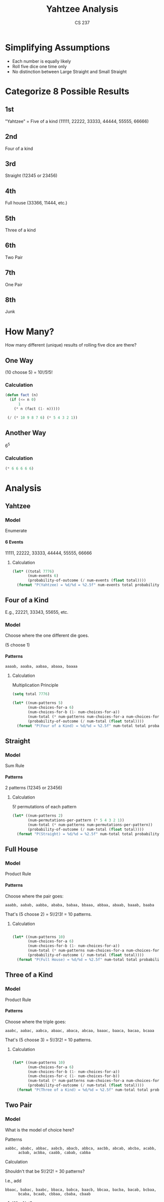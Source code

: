 #+TITLE: Yahtzee Analysis
#+AUTHOR: CS 237
#+LANGUAGE:  en
#+OPTIONS:   H:4 num:nil toc:nil \n:nil @:t ::t |:t ^:t *:t TeX:t LaTeX:t
#+STARTUP: showeverything

* Simplifying Assumptions

  - Each number is equally likely
  - Roll five dice one time only
  - No distinction between Large Straight and Small Straight


* Categorize 8 Possible Results

** 1st
  "Yahtzee" = Five of a kind (11111, 22222, 33333, 44444, 55555, 66666)
** 2nd
   Four of a kind
** 3rd
   Straight (12345 or 23456)
** 4th
   Full house (33366, 11444, etc.)
** 5th
   Three of a kind
** 6th
   Two Pair
** 7th
   One Pair
** 8th
   Junk


* How Many?

  How many different (unique) results of rolling five dice are there?

** One Way

   (10 choose 5) = 10!/5!5!

*** Calculation

#+BEGIN_SRC emacs-lisp
  (defun fact (n)
    (if (<= n 0)
        1
      (* n (fact (1- n)))))

   (/ (* 10 9 8 7 6) (* 5 4 3 2 1))
#+END_SRC

#+RESULTS:
: 252


** Another Way

   6^5

*** Calculation


#+BEGIN_SRC emacs-lisp
  (* 6 6 6 6 6)
#+END_SRC

#+RESULTS:
: 7776


* Analysis

** Yahtzee

*** Model

    Enumerate

**** 6 Events

      11111, 22222, 33333, 44444, 55555, 66666

***** Calculation

#+BEGIN_SRC emacs-lisp
  (let* ((total 7776)
         (num-events 6)
         (probability-of-outcome (/ num-events (float total))))
    (format "P(Yahtzee) = %d/%d = %2.5f" num-events total probability-of-outcome))
#+END_SRC

#+RESULTS:
: P(Yahtzee) = 6/7776 = 0.00077

** Four of a Kind

   E.g., 22221, 33343, 55655, etc.

*** Model 

   Choose where the one different die goes.

   (5 choose 1)

**** Patterns

     =aaaab, aaaba, aabaa, abaaa, baaaa=

***** Calculation

      Multiplication Principle

#+BEGIN_SRC emacs-lisp
  (setq total 7776)

  (let* ((num-patterns 5)
         (num-choices-for-a 6)
         (num-choices-for-b (1- num-choices-for-a))
         (num-total (* num-patterns num-choices-for-a num-choices-for-b))
         (probability-of-outcome (/ num-total (float total))))
    (format "P(Four of a Kind) = %d/%d = %2.5f" num-total total probability-of-outcome))
#+END_SRC

#+RESULTS:
: P(Four of a Kind) = 150/7776 = 0.01929


** Straight

*** Model

    Sum Rule

**** Patterns

     2 patterns (12345 or 23456)

****** Calculation

       5! permutations of each pattern

#+BEGIN_SRC emacs-lisp
  (let* ((num-patterns 2)
         (num-permutations-per-pattern (* 5 4 3 2 1))
         (num-total (* num-patterns num-permutations-per-pattern))
         (probability-of-outcome (/ num-total (float total))))
    (format "P(Straight) = %d/%d = %2.5f" num-total total probability-of-outcome))
#+END_SRC

#+RESULTS:
: P(Straight) = 240/7776 = 0.03086


** Full House

*** Model

    Product Rule

**** Patterns

     Choose where the pair goes:

     =aaabb, aabab, aabba, ababa, babaa, bbaaa, abbaa, abaab, baaab, baaba=

     That's (5 choose 2) = 5!/2!3! = 10 patterns.

***** Calculation

#+BEGIN_SRC emacs-lisp

  (let* ((num-patterns 10)
         (num-choices-for-a 6)
         (num-choices-for-b (1- num-choices-for-a))
         (num-total (* num-patterns num-choices-for-a num-choices-for-b))
         (probability-of-outcome (/ num-total (float total))))
    (format "P(Full House) = %d/%d = %2.5f" num-total total probability-of-outcome))
#+END_SRC

#+RESULTS:
: P(Full House) = 300/7776 = 0.03858


** Three of a Kind

*** Model

    Product Rule

**** Patterns

     Choose where the triple goes:

     =aaabc, aabac, aabca, abaac, abaca, abcaa, baaac, baaca, bacaa, bcaaa=

     That's (5 choose 3) = 5!/3!2! = 10 patterns.

***** Calculation

#+BEGIN_SRC emacs-lisp

  (let* ((num-patterns 10)
         (num-choices-for-a 6)
         (num-choices-for-b (1- num-choices-for-a))
         (num-choices-for-c (1- num-choices-for-b))
         (num-total (* num-patterns num-choices-for-a num-choices-for-b num-choices-for-c))
         (probability-of-outcome (/ num-total (float total))))
    (format "P(Three of a Kind) = %d/%d = %2.5f" num-total total probability-of-outcome))
#+END_SRC

#+RESULTS:
: P(Three of a Kind) = 1200/7776 = 0.15432


** Two Pair

*** Model

    What is the model of choice here?

***** Patterns

      =aabbc, ababc, abbac, aabcb, abacb, abbca, aacbb, abcab, abcba, acabb,
      acbab, acbba, caabb, cabab, cabba=

***** Calculation

      Shouldn't that be 5!/2!2! = 30 patterns?

      I.e., add

      =bbaac, babac, baabc, bbaca, babca, baacb, bbcaa, bacba, bacab, bcbaa,
      bcaba, bcaab, cbbaa, cbaba, cbaab=

******* Why Not?

	Because of symmetry, 30 is twice too many!


#+BEGIN_SRC emacs-lisp

  (let* ((num-patterns (/ 30 2))
         (num-choices-for-a 6)
         (num-choices-for-b (1- num-choices-for-a))
         (num-choices-for-c (1- num-choices-for-b))
         (num-total (* num-patterns num-choices-for-a num-choices-for-b num-choices-for-c))
         (probability-of-outcome (/ num-total (float total))))
    (format "P(Two Pair) = %d/%d = %2.5f" num-total total probability-of-outcome))
#+END_SRC

#+RESULTS:
: P(Two Pair) = 1800/7776 = 0.23148


** One Pair

*** Model

    Product Rule

**** Patterns

     Two the same, the other three different

     =aabcd=, etc.

****** Calculation

       (5 choose 2) = 5!/2!3! = 10 patterns

#+BEGIN_SRC emacs-lisp

  (let* ((num-patterns 10)
         (num-choices-for-a 6)
         (num-choices-for-b (1- num-choices-for-a))
         (num-choices-for-c (1- num-choices-for-b))
         (num-choices-for-d (1- num-choices-for-c))
         (num-total (* num-patterns num-choices-for-a num-choices-for-b num-choices-for-c num-choices-for-d))
         (probability-of-outcome (/ num-total (float total))))
    (format "P(One Pair) = %d/%d = %2.5f" num-total total probability-of-outcome))
#+END_SRC

#+RESULTS:
: P(One Pair) = 3600/7776 = 0.46296


** Junk

*** Model

    - No duplicates.
    - Not a Straight.

**** Patterns

     Permutations of 12346, 12356, 12456, 13456

****** Calculation

       Each pattern has 5! permutations:

#+BEGIN_SRC emacs-lisp

  (let* ((num-patterns 4)
         (num-permutations-per-pattern (* 5 4 3 2 1))
         (num-total (* num-patterns num-permutations-per-pattern))
         (probability-of-outcome (/ num-total (float total))))
    (format "P(Junk) = %d/%d = %2.5f" num-total total probability-of-outcome))
#+END_SRC

#+RESULTS:
: P(Junk) = 480/7776 = 0.06173


** Tabulation

| Roll            | Probability |
|-----------------+-------------|
| Yahtzee         |     0.00077 |
| Four of a Kind  |     0.01929 |
| Straight        |     0.03086 |
| Full House      |     0.03858 |
| Three of a Kind |     0.15432 |
| Two Pair        |     0.23148 |
| One Pair        |     0.46296 |
| Junk            |     0.06172 |
|                 |             |
| SUM             |     0.99998 |

*** SUM

    0.99998 = 1 (for all practical purposes)


** Tabulation Again

| Roll            | Probability | = Exactly |
|-----------------+-------------+-----------|
| Yahtzee         |     0.00077 |    6/7776 |
| Four of a Kind  |     0.01929 |  150/7776 |
| Straight        |     0.03086 |  240/7776 |
| Full House      |     0.03858 |  300/7776 |
| Three of a Kind |     0.15432 | 1200/7776 |
| Two Pair        |     0.23148 | 1800/7776 |
| One Pair        |     0.46296 | 3600/7776 |
| Junk            |     0.06172 |  480/7776 |
|                 |             |           |
| SUM             |     0.99998 | 7776/7776 |


*** SUM

    7776/7776 = 1 (for all practical *and* theoretical purposes).

    Google Twelvefold Way of Combinatorics
* More Correct Analysis


0 1 2 3 4 5 6 7 8 9
| * | * | * * | * |  = 2 3 4 4 5 = which dice
_ _ _ _ _ _ _ _ _ _  = 1 3 5 6 8 = positions of stars

How to convert from the 'positions of stars' (below) to the 'which dice' representation:

#+BEGIN_SRC emacs-lisp
  (setq a (generate-subsets '(0 1 2 3 4 5 6 7 8 9))
        b (remove-if (lambda (x) (not (= (length x) 5))) a))
#+END_SRC

Here are the (10 choose 5) = 252 subsets of length 5 of the digits 0-9, which
represent the (6 multichoose 5) = (10 choose 5) = 252 ways to roll 5 dice.

#+BEGIN_SRC emacs-lisp
(setq b '(
(5 6 7 8 9)
(4 6 7 8 9)
(4 5 7 8 9)
(4 5 6 8 9)
(4 5 6 7 9)
(4 5 6 7 8)
(3 6 7 8 9)
(3 5 7 8 9)
(3 5 6 8 9)
(3 5 6 7 9)
(3 5 6 7 8)
(3 4 7 8 9)
(3 4 6 8 9)
(3 4 6 7 9)
(3 4 6 7 8)
(3 4 5 8 9)
(3 4 5 7 9)
(3 4 5 7 8)
(3 4 5 6 9)
(3 4 5 6 8)
(3 4 5 6 7)
(2 6 7 8 9)
(2 5 7 8 9)
(2 5 6 8 9)
(2 5 6 7 9)
(2 5 6 7 8)
(2 4 7 8 9)
(2 4 6 8 9)
(2 4 6 7 9)
(2 4 6 7 8)
(2 4 5 8 9)
(2 4 5 7 9)
(2 4 5 7 8)
(2 4 5 6 9)
(2 4 5 6 8)
(2 4 5 6 7)
(2 3 7 8 9)
(2 3 6 8 9)
(2 3 6 7 9)
(2 3 6 7 8)
(2 3 5 8 9)
(2 3 5 7 9)
(2 3 5 7 8)
(2 3 5 6 9)
(2 3 5 6 8)
(2 3 5 6 7)
(2 3 4 8 9)
(2 3 4 7 9)
(2 3 4 7 8)
(2 3 4 6 9)
(2 3 4 6 8)
(2 3 4 6 7)
(2 3 4 5 9)
(2 3 4 5 8)
(2 3 4 5 7)
(2 3 4 5 6)
(1 6 7 8 9)
(1 5 7 8 9)
(1 5 6 8 9)
(1 5 6 7 9)
(1 5 6 7 8)
(1 4 7 8 9)
(1 4 6 8 9)
(1 4 6 7 9)
(1 4 6 7 8)
(1 4 5 8 9)
(1 4 5 7 9)
(1 4 5 7 8)
(1 4 5 6 9)
(1 4 5 6 8)
(1 4 5 6 7)
(1 3 7 8 9)
(1 3 6 8 9)
(1 3 6 7 9)
(1 3 6 7 8)
(1 3 5 8 9)
(1 3 5 7 9)
(1 3 5 7 8)
(1 3 5 6 9)
(1 3 5 6 8)
(1 3 5 6 7)
(1 3 4 8 9)
(1 3 4 7 9)
(1 3 4 7 8)
(1 3 4 6 9)
(1 3 4 6 8)
(1 3 4 6 7)
(1 3 4 5 9)
(1 3 4 5 8)
(1 3 4 5 7)
(1 3 4 5 6)
(1 2 7 8 9)
(1 2 6 8 9)
(1 2 6 7 9)
(1 2 6 7 8)
(1 2 5 8 9)
(1 2 5 7 9)
(1 2 5 7 8)
(1 2 5 6 9)
(1 2 5 6 8)
(1 2 5 6 7)
(1 2 4 8 9)
(1 2 4 7 9)
(1 2 4 7 8)
(1 2 4 6 9)
(1 2 4 6 8)
(1 2 4 6 7)
(1 2 4 5 9)
(1 2 4 5 8)
(1 2 4 5 7)
(1 2 4 5 6)
(1 2 3 8 9)
(1 2 3 7 9)
(1 2 3 7 8)
(1 2 3 6 9)
(1 2 3 6 8)
(1 2 3 6 7)
(1 2 3 5 9)
(1 2 3 5 8)
(1 2 3 5 7)
(1 2 3 5 6)
(1 2 3 4 9)
(1 2 3 4 8)
(1 2 3 4 7)
(1 2 3 4 6)
(1 2 3 4 5)
(0 6 7 8 9)
(0 5 7 8 9)
(0 5 6 8 9)
(0 5 6 7 9)
(0 5 6 7 8)
(0 4 7 8 9)
(0 4 6 8 9)
(0 4 6 7 9)
(0 4 6 7 8)
(0 4 5 8 9)
(0 4 5 7 9)
(0 4 5 7 8)
(0 4 5 6 9)
(0 4 5 6 8)
(0 4 5 6 7)
(0 3 7 8 9)
(0 3 6 8 9)
(0 3 6 7 9)
(0 3 6 7 8)
(0 3 5 8 9)
(0 3 5 7 9)
(0 3 5 7 8)
(0 3 5 6 9)
(0 3 5 6 8)
(0 3 5 6 7)
(0 3 4 8 9)
(0 3 4 7 9)
(0 3 4 7 8)
(0 3 4 6 9)
(0 3 4 6 8)
(0 3 4 6 7)
(0 3 4 5 9)
(0 3 4 5 8)
(0 3 4 5 7)
(0 3 4 5 6)
(0 2 7 8 9)
(0 2 6 8 9)
(0 2 6 7 9)
(0 2 6 7 8)
(0 2 5 8 9)
(0 2 5 7 9)
(0 2 5 7 8)
(0 2 5 6 9)
(0 2 5 6 8)
(0 2 5 6 7)
(0 2 4 8 9)
(0 2 4 7 9)
(0 2 4 7 8)
(0 2 4 6 9)
(0 2 4 6 8)
(0 2 4 6 7)
(0 2 4 5 9)
(0 2 4 5 8)
(0 2 4 5 7)
(0 2 4 5 6)
(0 2 3 8 9)
(0 2 3 7 9)
(0 2 3 7 8)
(0 2 3 6 9)
(0 2 3 6 8)
(0 2 3 6 7)
(0 2 3 5 9)
(0 2 3 5 8)
(0 2 3 5 7)
(0 2 3 5 6)
(0 2 3 4 9)
(0 2 3 4 8)
(0 2 3 4 7)
(0 2 3 4 6)
(0 2 3 4 5)
(0 1 7 8 9)
(0 1 6 8 9)
(0 1 6 7 9)
(0 1 6 7 8)
(0 1 5 8 9)
(0 1 5 7 9)
(0 1 5 7 8)
(0 1 5 6 9)
(0 1 5 6 8)
(0 1 5 6 7)
(0 1 4 8 9)
(0 1 4 7 9)
(0 1 4 7 8)
(0 1 4 6 9)
(0 1 4 6 8)
(0 1 4 6 7)
(0 1 4 5 9)
(0 1 4 5 8)
(0 1 4 5 7)
(0 1 4 5 6)
(0 1 3 8 9)
(0 1 3 7 9)
(0 1 3 7 8)
(0 1 3 6 9)
(0 1 3 6 8)
(0 1 3 6 7)
(0 1 3 5 9)
(0 1 3 5 8)
(0 1 3 5 7)
(0 1 3 5 6)
(0 1 3 4 9)
(0 1 3 4 8)
(0 1 3 4 7)
(0 1 3 4 6)
(0 1 3 4 5)
(0 1 2 8 9)
(0 1 2 7 9)
(0 1 2 7 8)
(0 1 2 6 9)
(0 1 2 6 8)
(0 1 2 6 7)
(0 1 2 5 9)
(0 1 2 5 8)
(0 1 2 5 7)
(0 1 2 5 6)
(0 1 2 4 9)
(0 1 2 4 8)
(0 1 2 4 7)
(0 1 2 4 6)
(0 1 2 4 5)
(0 1 2 3 9)
(0 1 2 3 8)
(0 1 2 3 7)
(0 1 2 3 6)
(0 1 2 3 5)
(0 1 2 3 4)
))
#+END_SRC

#+BEGIN_SRC emacs-lisp
  (defun generate-dice-roll (subset)
    (let ((sab (make-string 10 ?|)))
      (loop for position in subset
            do (aset sab position ?*))
      (loop with num-bars = 0
            with counts = (make-vector 6 0)
            for i from 0 to 9
            do (let ((cur (aref sab i)))
                 (if (= ?| cur) (setq num-bars (1+ num-bars)))
                 (if (= ?* cur)
                     (aset counts num-bars (1+ (aref counts num-bars)))))
            finally return counts)))

  (loop for subset in b
        do (princ (format "%s --> %s\n" subset (generate-dice-roll subset))))
#+END_SRC

The first column in the table below was generated by the above code.

The last two columns in this table were added by hand. How would you
write elisp to do it automatically?

| (5 6 7 8 9) --> [0 0 0 0 0 5] | 66666 | Yahtzee   |
| (4 6 7 8 9) --> [0 0 0 0 1 4] | 56666 | 4ofKind   |
| (4 5 7 8 9) --> [0 0 0 0 2 3] | 55666 | FullHouse |
| (4 5 6 8 9) --> [0 0 0 0 3 2] | 55566 | FullHouse |
| (4 5 6 7 9) --> [0 0 0 0 4 1] | 55556 | 4ofKind   |
| (4 5 6 7 8) --> [0 0 0 0 5 0] | 55555 | Yahtzee   |
| (3 6 7 8 9) --> [0 0 0 1 0 4] | 46666 | 4ofKind   |
| (3 5 7 8 9) --> [0 0 0 1 1 3] | 45666 | 3ofKind   |
| (3 5 6 8 9) --> [0 0 0 1 2 2] | 45566 | TwoPair   |
| (3 5 6 7 9) --> [0 0 0 1 3 1] | 45556 | 3ofKind   |
| (3 5 6 7 8) --> [0 0 0 1 4 0] | 45555 | 4ofKind   |
| (3 4 7 8 9) --> [0 0 0 2 0 3] | 44666 | FullHouse |
| (3 4 6 8 9) --> [0 0 0 2 1 2] | 44566 | TwoPair   |
| (3 4 6 7 9) --> [0 0 0 2 2 1] | 44556 | TwoPair   |
| (3 4 6 7 8) --> [0 0 0 2 3 0] | 44555 | FullHouse |
| (3 4 5 8 9) --> [0 0 0 3 0 2] | 44466 | FullHouse |
| (3 4 5 7 9) --> [0 0 0 3 1 1] | 44456 | 3ofKind   |
| (3 4 5 7 8) --> [0 0 0 3 2 0] | 44455 | FullHouse |
| (3 4 5 6 9) --> [0 0 0 4 0 1] | 44446 | 4ofKind   |
| (3 4 5 6 8) --> [0 0 0 4 1 0] | 44445 | 4ofKind   |
| (3 4 5 6 7) --> [0 0 0 5 0 0] | 44444 | Yahtzee   |
| (2 6 7 8 9) --> [0 0 1 0 0 4] | 36666 | 4ofKind   |
| (2 5 7 8 9) --> [0 0 1 0 1 3] | 35666 | 3ofKind   |
| (2 5 6 8 9) --> [0 0 1 0 2 2] | 35566 | TwoPair   |
| (2 5 6 7 9) --> [0 0 1 0 3 1] | 35556 | 3ofKind   |
| (2 5 6 7 8) --> [0 0 1 0 4 0] | 35555 | 4ofKind   |
| (2 4 7 8 9) --> [0 0 1 1 0 3] | 34666 | 3ofKind   |
| (2 4 6 8 9) --> [0 0 1 1 1 2] | 34566 | OnePair   |
| (2 4 6 7 9) --> [0 0 1 1 2 1] | 34556 | OnePair   |
| (2 4 6 7 8) --> [0 0 1 1 3 0] | 34555 | 3ofKind   |
| (2 4 5 8 9) --> [0 0 1 2 0 2] | 34466 | TwoPair   |
| (2 4 5 7 9) --> [0 0 1 2 1 1] | 34456 | OnePair   |
| (2 4 5 7 8) --> [0 0 1 2 2 0] | 34455 | TwoPair   |
| (2 4 5 6 9) --> [0 0 1 3 0 1] | 34446 | 3ofKind   |
| (2 4 5 6 8) --> [0 0 1 3 1 0] | 34445 | 3ofKind   |
| (2 4 5 6 7) --> [0 0 1 4 0 0] | 34444 | 4ofKind   |
| (2 3 7 8 9) --> [0 0 2 0 0 3] | 33666 | FullHouse |
| (2 3 6 8 9) --> [0 0 2 0 1 2] | 33566 | TwoPair   |
| (2 3 6 7 9) --> [0 0 2 0 2 1] | 33556 | TwoPair   |
| (2 3 6 7 8) --> [0 0 2 0 3 0] | 33555 | FullHouse |
| (2 3 5 8 9) --> [0 0 2 1 0 2] | 33466 | TwoPair   |
| (2 3 5 7 9) --> [0 0 2 1 1 1] | 33456 | OnePair   |
| (2 3 5 7 8) --> [0 0 2 1 2 0] | 33455 | TwoPair   |
| (2 3 5 6 9) --> [0 0 2 2 0 1] | 33446 | TwoPair   |
| (2 3 5 6 8) --> [0 0 2 2 1 0] | 33445 | TwoPair   |
| (2 3 5 6 7) --> [0 0 2 3 0 0] | 33444 | FullHouse |
| (2 3 4 8 9) --> [0 0 3 0 0 2] | 33366 | FullHouse |
| (2 3 4 7 9) --> [0 0 3 0 1 1] | 33356 | 3ofKind   |
| (2 3 4 7 8) --> [0 0 3 0 2 0] | 33355 | FullHouse |
| (2 3 4 6 9) --> [0 0 3 1 0 1] | 33346 | 3ofKind   |
| (2 3 4 6 8) --> [0 0 3 1 1 0] | 33345 | 3ofKind   |
| (2 3 4 6 7) --> [0 0 3 2 0 0] | 33344 | FullHouse |
| (2 3 4 5 9) --> [0 0 4 0 0 1] | 33336 | 4ofKind   |
| (2 3 4 5 8) --> [0 0 4 0 1 0] | 33335 | 4ofKind   |
| (2 3 4 5 7) --> [0 0 4 1 0 0] | 33334 | 4ofKind   |
| (2 3 4 5 6) --> [0 0 5 0 0 0] | 33333 | Yahtzee   |
| (1 6 7 8 9) --> [0 1 0 0 0 4] | 26666 | 4ofKind   |
| (1 5 7 8 9) --> [0 1 0 0 1 3] | 25666 | 3ofKind   |
| (1 5 6 8 9) --> [0 1 0 0 2 2] | 25566 | TwoPair   |
| (1 5 6 7 9) --> [0 1 0 0 3 1] | 25556 | 3ofKind   |
| (1 5 6 7 8) --> [0 1 0 0 4 0] | 25555 | 4ofKind   |
| (1 4 7 8 9) --> [0 1 0 1 0 3] | 24666 | 3ofKind   |
| (1 4 6 8 9) --> [0 1 0 1 1 2] | 24566 | OnePair   |
| (1 4 6 7 9) --> [0 1 0 1 2 1] | 24556 | OnePair   |
| (1 4 6 7 8) --> [0 1 0 1 3 0] | 24555 | 3ofKind   |
| (1 4 5 8 9) --> [0 1 0 2 0 2] | 24466 | TwoPair   |
| (1 4 5 7 9) --> [0 1 0 2 1 1] | 24456 | OnePair   |
| (1 4 5 7 8) --> [0 1 0 2 2 0] | 24455 | TwoPair   |
| (1 4 5 6 9) --> [0 1 0 3 0 1] | 24446 | 3ofKind   |
| (1 4 5 6 8) --> [0 1 0 3 1 0] | 24445 | 3ofKind   |
| (1 4 5 6 7) --> [0 1 0 4 0 0] | 24444 | 4ofKind   |
| (1 3 7 8 9) --> [0 1 1 0 0 3] | 23666 | 3ofKind   |
| (1 3 6 8 9) --> [0 1 1 0 1 2] | 23566 | OnePair   |
| (1 3 6 7 9) --> [0 1 1 0 2 1] | 23556 | OnePair   |
| (1 3 6 7 8) --> [0 1 1 0 3 0] | 23555 | 3ofKind   |
| (1 3 5 8 9) --> [0 1 1 1 0 2] | 23466 | OnePair   |
| (1 3 5 7 9) --> [0 1 1 1 1 1] | 23456 | Straight  |
| (1 3 5 7 8) --> [0 1 1 1 2 0] | 23455 | OnePair   |
| (1 3 5 6 9) --> [0 1 1 2 0 1] | 23446 | OnePair   |
| (1 3 5 6 8) --> [0 1 1 2 1 0] | 23445 | OnePair   |
| (1 3 5 6 7) --> [0 1 1 3 0 0] | 23444 | 3ofKind   |
| (1 3 4 8 9) --> [0 1 2 0 0 2] | 23366 | TwoPair   |
| (1 3 4 7 9) --> [0 1 2 0 1 1] | 23356 | OnePair   |
| (1 3 4 7 8) --> [0 1 2 0 2 0] | 23355 | TwoPair   |
| (1 3 4 6 9) --> [0 1 2 1 0 1] | 23346 | OnePair   |
| (1 3 4 6 8) --> [0 1 2 1 1 0] | 23345 | OnePair   |
| (1 3 4 6 7) --> [0 1 2 2 0 0] | 23344 | TwoPair   |
| (1 3 4 5 9) --> [0 1 3 0 0 1] | 23336 | 3ofKind   |
| (1 3 4 5 8) --> [0 1 3 0 1 0] | 23335 | 3ofKind   |
| (1 3 4 5 7) --> [0 1 3 1 0 0] | 23334 | 3ofKind   |
| (1 3 4 5 6) --> [0 1 4 0 0 0] | 23333 | 4ofKind   |
| (1 2 7 8 9) --> [0 2 0 0 0 3] | 22666 | FullHouse |
| (1 2 6 8 9) --> [0 2 0 0 1 2] | 22566 | TwoPair   |
| (1 2 6 7 9) --> [0 2 0 0 2 1] | 22556 | TwoPair   |
| (1 2 6 7 8) --> [0 2 0 0 3 0] | 22555 | FullHouse |
| (1 2 5 8 9) --> [0 2 0 1 0 2] | 22466 | TwoPair   |
| (1 2 5 7 9) --> [0 2 0 1 1 1] | 22456 | OnePair   |
| (1 2 5 7 8) --> [0 2 0 1 2 0] | 22455 | TwoPair   |
| (1 2 5 6 9) --> [0 2 0 2 0 1] | 22446 | TwoPair   |
| (1 2 5 6 8) --> [0 2 0 2 1 0] | 22445 | TwoPair   |
| (1 2 5 6 7) --> [0 2 0 3 0 0] | 22444 | FullHouse |
| (1 2 4 8 9) --> [0 2 1 0 0 2] | 22366 | TwoPair   |
| (1 2 4 7 9) --> [0 2 1 0 1 1] | 22356 | OnePair   |
| (1 2 4 7 8) --> [0 2 1 0 2 0] | 22355 | TwoPair   |
| (1 2 4 6 9) --> [0 2 1 1 0 1] | 22346 | OnePair   |
| (1 2 4 6 8) --> [0 2 1 1 1 0] | 22345 | OnePair   |
| (1 2 4 6 7) --> [0 2 1 2 0 0] | 22344 | TwoPair   |
| (1 2 4 5 9) --> [0 2 2 0 0 1] | 22336 | TwoPair   |
| (1 2 4 5 8) --> [0 2 2 0 1 0] | 22335 | TwoPair   |
| (1 2 4 5 7) --> [0 2 2 1 0 0] | 22334 | TwoPair   |
| (1 2 4 5 6) --> [0 2 3 0 0 0] | 22333 | FullHouse |
| (1 2 3 8 9) --> [0 3 0 0 0 2] | 22266 | FullHouse |
| (1 2 3 7 9) --> [0 3 0 0 1 1] | 22256 | 3ofKind   |
| (1 2 3 7 8) --> [0 3 0 0 2 0] | 22255 | FullHouse |
| (1 2 3 6 9) --> [0 3 0 1 0 1] | 22246 | 3ofKind   |
| (1 2 3 6 8) --> [0 3 0 1 1 0] | 22245 | 3ofKind   |
| (1 2 3 6 7) --> [0 3 0 2 0 0] | 22244 | FullHouse |
| (1 2 3 5 9) --> [0 3 1 0 0 1] | 22236 | 3ofKind   |
| (1 2 3 5 8) --> [0 3 1 0 1 0] | 22235 | 3ofKind   |
| (1 2 3 5 7) --> [0 3 1 1 0 0] | 22234 | 3ofKind   |
| (1 2 3 5 6) --> [0 3 2 0 0 0] | 22233 | FullHouse |
| (1 2 3 4 9) --> [0 4 0 0 0 1] | 22226 | 4ofKind   |
| (1 2 3 4 8) --> [0 4 0 0 1 0] | 22225 | 4ofKind   |
| (1 2 3 4 7) --> [0 4 0 1 0 0] | 22224 | 4ofKind   |
| (1 2 3 4 6) --> [0 4 1 0 0 0] | 22223 | 4ofKind   |
| (1 2 3 4 5) --> [0 5 0 0 0 0] | 22222 | Yahtzee   |
| (0 6 7 8 9) --> [1 0 0 0 0 4] | 16666 | 4ofKind   |
| (0 5 7 8 9) --> [1 0 0 0 1 3] | 15666 | 3ofKind   |
| (0 5 6 8 9) --> [1 0 0 0 2 2] | 15566 | TwoPair   |
| (0 5 6 7 9) --> [1 0 0 0 3 1] | 15556 | 3ofKind   |
| (0 5 6 7 8) --> [1 0 0 0 4 0] | 15555 | 4ofKind   |
| (0 4 7 8 9) --> [1 0 0 1 0 3] | 14666 | 3ofKind   |
| (0 4 6 8 9) --> [1 0 0 1 1 2] | 14566 | OnePair   |
| (0 4 6 7 9) --> [1 0 0 1 2 1] | 14556 | OnePair   |
| (0 4 6 7 8) --> [1 0 0 1 3 0] | 14555 | 3ofKind   |
| (0 4 5 8 9) --> [1 0 0 2 0 2] | 14466 | TwoPair   |
| (0 4 5 7 9) --> [1 0 0 2 1 1] | 14456 | OnePair   |
| (0 4 5 7 8) --> [1 0 0 2 2 0] | 14455 | TwoPair   |
| (0 4 5 6 9) --> [1 0 0 3 0 1] | 14446 | 3ofKind   |
| (0 4 5 6 8) --> [1 0 0 3 1 0] | 14445 | 3ofKind   |
| (0 4 5 6 7) --> [1 0 0 4 0 0] | 14444 | 4ofKind   |
| (0 3 7 8 9) --> [1 0 1 0 0 3] | 13666 | 3ofKind   |
| (0 3 6 8 9) --> [1 0 1 0 1 2] | 13566 | OnePair   |
| (0 3 6 7 9) --> [1 0 1 0 2 1] | 13556 | OnePair   |
| (0 3 6 7 8) --> [1 0 1 0 3 0] | 13555 | 3ofKind   |
| (0 3 5 8 9) --> [1 0 1 1 0 2] | 13466 | OnePair   |
| (0 3 5 7 9) --> [1 0 1 1 1 1] | 13456 | Junk      |
| (0 3 5 7 8) --> [1 0 1 1 2 0] | 13455 | OnePair   |
| (0 3 5 6 9) --> [1 0 1 2 0 1] | 13446 | OnePair   |
| (0 3 5 6 8) --> [1 0 1 2 1 0] | 13445 | OnePair   |
| (0 3 5 6 7) --> [1 0 1 3 0 0] | 13444 | 3ofKind   |
| (0 3 4 8 9) --> [1 0 2 0 0 2] | 13366 | TwoPair   |
| (0 3 4 7 9) --> [1 0 2 0 1 1] | 13356 | OnePair   |
| (0 3 4 7 8) --> [1 0 2 0 2 0] | 13355 | TwoPair   |
| (0 3 4 6 9) --> [1 0 2 1 0 1] | 13346 | OnePair   |
| (0 3 4 6 8) --> [1 0 2 1 1 0] | 13345 | OnePair   |
| (0 3 4 6 7) --> [1 0 2 2 0 0] | 13344 | TwoPair   |
| (0 3 4 5 9) --> [1 0 3 0 0 1] | 13336 | 3ofKind   |
| (0 3 4 5 8) --> [1 0 3 0 1 0] | 13335 | 3ofKind   |
| (0 3 4 5 7) --> [1 0 3 1 0 0] | 13334 | 3ofKind   |
| (0 3 4 5 6) --> [1 0 4 0 0 0] | 13333 | 4ofKind   |
| (0 2 7 8 9) --> [1 1 0 0 0 3] | 12666 | 3ofKind   |
| (0 2 6 8 9) --> [1 1 0 0 1 2] | 12566 | OnePair   |
| (0 2 6 7 9) --> [1 1 0 0 2 1] | 12556 | OnePair   |
| (0 2 6 7 8) --> [1 1 0 0 3 0] | 12555 | 3ofKind   |
| (0 2 5 8 9) --> [1 1 0 1 0 2] | 12466 | OnePair   |
| (0 2 5 7 9) --> [1 1 0 1 1 1] | 12456 | Junk      |
| (0 2 5 7 8) --> [1 1 0 1 2 0] | 12455 | OnePair   |
| (0 2 5 6 9) --> [1 1 0 2 0 1] | 12445 | OnePair   |
| (0 2 5 6 8) --> [1 1 0 2 1 0] | 12445 | OnePair   |
| (0 2 5 6 7) --> [1 1 0 3 0 0] | 12444 | 3ofKind   |
| (0 2 4 8 9) --> [1 1 1 0 0 2] | 12366 | OnePair   |
| (0 2 4 7 9) --> [1 1 1 0 1 1] | 12356 | Junk      |
| (0 2 4 7 8) --> [1 1 1 0 2 0] | 12355 | OnePair   |
| (0 2 4 6 9) --> [1 1 1 1 0 1] | 12346 | Junk      |
| (0 2 4 6 8) --> [1 1 1 1 1 0] | 12345 | Straight  |
| (0 2 4 6 7) --> [1 1 1 2 0 0] | 12344 | OnePair   |
| (0 2 4 5 9) --> [1 1 2 0 0 1] | 12336 | OnePair   |
| (0 2 4 5 8) --> [1 1 2 0 1 0] | 12335 | OnePair   |
| (0 2 4 5 7) --> [1 1 2 1 0 0] | 12334 | OnePair   |
| (0 2 4 5 6) --> [1 1 3 0 0 0] | 12333 | 3ofKind   |
| (0 2 3 8 9) --> [1 2 0 0 0 2] | 12266 | TwoPair   |
| (0 2 3 7 9) --> [1 2 0 0 1 1] | 12256 | OnePair   |
| (0 2 3 7 8) --> [1 2 0 0 2 0] | 12255 | TwoPair   |
| (0 2 3 6 9) --> [1 2 0 1 0 1] | 12246 | OnePair   |
| (0 2 3 6 8) --> [1 2 0 1 1 0] | 12245 | OnePair   |
| (0 2 3 6 7) --> [1 2 0 2 0 0] | 12244 | TwoPair   |
| (0 2 3 5 9) --> [1 2 1 0 0 1] | 12236 | OnePair   |
| (0 2 3 5 8) --> [1 2 1 0 1 0] | 12235 | OnePair   |
| (0 2 3 5 7) --> [1 2 1 1 0 0] | 12234 | OnePair   |
| (0 2 3 5 6) --> [1 2 2 0 0 0] | 12233 | TwoPair   |
| (0 2 3 4 9) --> [1 3 0 0 0 1] | 12226 | 3ofKind   |
| (0 2 3 4 8) --> [1 3 0 0 1 0] | 12225 | 3ofKind   |
| (0 2 3 4 7) --> [1 3 0 1 0 0] | 12224 | 3ofKind   |
| (0 2 3 4 6) --> [1 3 1 0 0 0] | 12223 | 3ofKind   |
| (0 2 3 4 5) --> [1 4 0 0 0 0] | 12222 | 4ofKind   |
| (0 1 7 8 9) --> [2 0 0 0 0 3] | 11666 | FullHouse |
| (0 1 6 8 9) --> [2 0 0 0 1 2] | 11566 | TwoPair   |
| (0 1 6 7 9) --> [2 0 0 0 2 1] | 11556 | TwoPair   |
| (0 1 6 7 8) --> [2 0 0 0 3 0] | 11555 | FullHouse |
| (0 1 5 8 9) --> [2 0 0 1 0 2] | 11466 | TwoPair   |
| (0 1 5 7 9) --> [2 0 0 1 1 1] | 11345 | OnePair   |
| (0 1 5 7 8) --> [2 0 0 1 2 0] | 11455 | TwoPair   |
| (0 1 5 6 9) --> [2 0 0 2 0 1] | 11446 | TwoPair   |
| (0 1 5 6 8) --> [2 0 0 2 1 0] | 11445 | TwoPair   |
| (0 1 5 6 7) --> [2 0 0 3 0 0] | 11444 | FullHouse |
| (0 1 4 8 9) --> [2 0 1 0 0 2] | 11366 | TwoPair   |
| (0 1 4 7 9) --> [2 0 1 0 1 1] | 11356 | OnePair   |
| (0 1 4 7 8) --> [2 0 1 0 2 0] | 11355 | TwoPair   |
| (0 1 4 6 9) --> [2 0 1 1 0 1] | 11346 | OnePair   |
| (0 1 4 6 8) --> [2 0 1 1 1 0] | 11345 | OnePair   |
| (0 1 4 6 7) --> [2 0 1 2 0 0] | 11344 | TwoPair   |
| (0 1 4 5 9) --> [2 0 2 0 0 1] | 11336 | TwoPair   |
| (0 1 4 5 8) --> [2 0 2 0 1 0] | 11335 | TwoPair   |
| (0 1 4 5 7) --> [2 0 2 1 0 0] | 11334 | TwoPair   |
| (0 1 4 5 6) --> [2 0 3 0 0 0] | 11333 | FullHouse |
| (0 1 3 8 9) --> [2 1 0 0 0 2] | 11266 | TwoPair   |
| (0 1 3 7 9) --> [2 1 0 0 1 1] | 11256 | OnePair   |
| (0 1 3 7 8) --> [2 1 0 0 2 0] | 11255 | TwoPair   |
| (0 1 3 6 9) --> [2 1 0 1 0 1] | 11246 | OnePair   |
| (0 1 3 6 8) --> [2 1 0 1 1 0] | 11245 | OnePair   |
| (0 1 3 6 7) --> [2 1 0 2 0 0] | 11244 | TwoPair   |
| (0 1 3 5 9) --> [2 1 1 0 0 1] | 11236 | OnePair   |
| (0 1 3 5 8) --> [2 1 1 0 1 0] | 11235 | OnePair   |
| (0 1 3 5 7) --> [2 1 1 1 0 0] | 11234 | OnePair   |
| (0 1 3 5 6) --> [2 1 2 0 0 0] | 11233 | TwoPair   |
| (0 1 3 4 9) --> [2 2 0 0 0 1] | 11226 | TwoPair   |
| (0 1 3 4 8) --> [2 2 0 0 1 0] | 11225 | TwoPair   |
| (0 1 3 4 7) --> [2 2 0 1 0 0] | 11224 | TwoPair   |
| (0 1 3 4 6) --> [2 2 1 0 0 0] | 11223 | TwoPair   |
| (0 1 3 4 5) --> [2 3 0 0 0 0] | 11222 | FullHouse |
| (0 1 2 8 9) --> [3 0 0 0 0 2] | 11166 | FullHouse |
| (0 1 2 7 9) --> [3 0 0 0 1 1] | 11156 | 3ofKind   |
| (0 1 2 7 8) --> [3 0 0 0 2 0] | 11155 | FullHouse |
| (0 1 2 6 9) --> [3 0 0 1 0 1] | 11146 | 3ofKind   |
| (0 1 2 6 8) --> [3 0 0 1 1 0] | 11145 | 3ofKind   |
| (0 1 2 6 7) --> [3 0 0 2 0 0] | 11144 | FullHouse |
| (0 1 2 5 9) --> [3 0 1 0 0 1] | 11136 | 3ofKind   |
| (0 1 2 5 8) --> [3 0 1 0 1 0] | 11135 | 3ofKind   |
| (0 1 2 5 7) --> [3 0 1 1 0 0] | 11134 | 3ofKind   |
| (0 1 2 5 6) --> [3 0 2 0 0 0] | 11133 | FullHouse |
| (0 1 2 4 9) --> [3 1 0 0 0 1] | 11126 | 3ofKind   |
| (0 1 2 4 8) --> [3 1 0 0 1 0] | 11125 | 3ofKind   |
| (0 1 2 4 7) --> [3 1 0 1 0 0] | 11124 | 3ofKind   |
| (0 1 2 4 6) --> [3 1 1 0 0 0] | 11123 | 3ofKind   |
| (0 1 2 4 5) --> [3 2 0 0 0 0] | 11122 | FullHouse |
| (0 1 2 3 9) --> [4 0 0 0 0 1] | 11116 | 4ofKind   |
| (0 1 2 3 8) --> [4 0 0 0 1 0] | 11115 | 4ofKind   |
| (0 1 2 3 7) --> [4 0 0 1 0 0] | 11114 | 4ofKind   |
| (0 1 2 3 6) --> [4 0 1 0 0 0] | 11113 | 4ofKind   |
| (0 1 2 3 5) --> [4 1 0 0 0 0] | 11112 | 4ofKind   |
| (0 1 2 3 4) --> [5 0 0 0 0 0] | 11111 | Yahtzee   |


| P(Yahtzee)   | = | (/  6 252.0) | = | 0.023809523809523808 |
| P(4ofKind)   | = | (/ 30 252.0) | = |  0.11904761904761904 |
| P(Straight)  | = | (/  2 252.0) | = | 0.007936507936507936 |
| P(FullHouse) | = | (/ 30 252.0) | = |  0.11904761904761904 |
| P(3ofKind)   | = | (/ 60 252.0) | = |  0.23809523809523808 |
| P(TwoPair)   | = | (/ 60 252.0) | = |  0.23809523809523808 |
| P(OnePair)   | = | (/ 60 252.0) | = |  0.23809523809523808 |
| P(Junk)      | = | (/  4 252.0) | = | 0.015873015873015872 |
